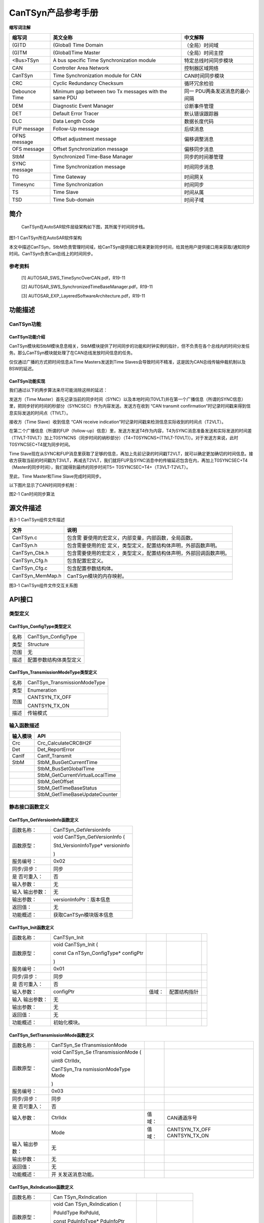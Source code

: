 ===================
CanTSyn产品参考手册
===================





**缩写词注解**

+------------+---------------------------+----------------------------+
| **缩写词** | **英文全称**              | **中文解释**               |
+------------+---------------------------+----------------------------+
| (G)TD      | (Global) Time Domain      | （全局）时间域             |
+------------+---------------------------+----------------------------+
| (G)TM      | (Global)Time Master       | （全局）时间主控           |
+------------+---------------------------+----------------------------+
| <Bus>TSyn  | A bus specific Time       | 特定总线时间同步模块       |
|            | Synchronization module    |                            |
+------------+---------------------------+----------------------------+
| CAN        | Controller Area Network   | 控制器区域网络             |
+------------+---------------------------+----------------------------+
| CanTSyn    | Time Synchronization      | CAN时间同步模块            |
|            | module for CAN            |                            |
+------------+---------------------------+----------------------------+
| CRC        | Cyclic Redundancy         | 循环冗余检验               |
|            | Checksum                  |                            |
+------------+---------------------------+----------------------------+
| Debounce   | Minimum gap between two   | 同一                       |
| Time       | Tx messages with the same | PDU两条发送消息的最小间隔  |
|            | PDU                       |                            |
+------------+---------------------------+----------------------------+
| DEM        | Diagnostic Event Manager  | 诊断事件管理               |
+------------+---------------------------+----------------------------+
| DET        | Default Error Tracer      | 默认错误跟踪器             |
+------------+---------------------------+----------------------------+
| DLC        | Data Length Code          | 数据长度代码               |
+------------+---------------------------+----------------------------+
| FUP        | Follow-Up message         | 后续消息                   |
| message    |                           |                            |
+------------+---------------------------+----------------------------+
| OFNS       | Offset adjustment message | 偏移调整消息               |
| message    |                           |                            |
+------------+---------------------------+----------------------------+
| OFS        | Offset Synchronization    | 偏移同步消息               |
| message    | message                   |                            |
+------------+---------------------------+----------------------------+
| StbM       | Synchronized Time-Base    | 同步的时间基管理           |
|            | Manager                   |                            |
+------------+---------------------------+----------------------------+
| SYNC       | Time Synchronization      | 时间同步消息               |
| message    | message                   |                            |
+------------+---------------------------+----------------------------+
| TG         | Time Gateway              | 时间网关                   |
+------------+---------------------------+----------------------------+
| Timesync   | Time Synchronization      | 时间同步                   |
+------------+---------------------------+----------------------------+
| TS         | Time Slave                | 时间从属                   |
+------------+---------------------------+----------------------------+
| TSD        | Time Sub-domain           | 时间子域                   |
+------------+---------------------------+----------------------------+

简介
====

   CanTSyn在AutoSAR软件层级架构如下图，其所属于时间同步栈。

|image1|

图1-1 CanTSyn所在AutoSAR软件架构

本文中描述CanTSyn，StbM负责管理时间域，给CanTSyn提供接口用来更新同步时间，给其他用户提供接口用来获取/通知同步时间。CanTSyn负责Can总线上的时间同步。

参考资料
--------

   [1] AUTOSAR_SWS_TimeSyncOverCAN.pdf，R19-11

   [2] AUTOSAR_SWS_SynchronizedTimeBaseManager.pdf，R19-11

   [3] AUTOSAR_EXP_LayeredSoftwareArchitecture.pdf，R19-11

功能描述
========

CanTSyn功能
-----------

CanTSyn功能介绍
~~~~~~~~~~~~~~~

CanTSyn模块和StbM模块息息相关，StbM模块提供了时间同步的功能和时钟实例的指针，但不负责在各个总线内的时间分发任务。那么CanTSyn模块就处理了在CAN总线发放时间信息的任务。

仅仅通过广播的方式把时间信息从Time Masters发送到Time
Slaves会导致时间不精准，这是因为CAN总线传输仲裁机制以及BSW的延迟。

CanTSyn功能实现
~~~~~~~~~~~~~~~

我们通过以下的两步算法来尽可能消除这样的延迟：

发送方（Time
Master）首先记录当前的同步时间（SYNC）以及本地时间(T0VLT)并在第一个广播信息（所谓的SYNC信息）里，把同步好的时间的秒部分（SYNCSEC）作为内容发送。发送方在收到
“CAN transmit
confirmation”时记录时间戳来得到信息实际发送的时间点（T1VLT）。

接收方（Time Slave）收到信息 “CAN receive
indication”时记录时间戳来检测信息实际收到的时间点（T2VLT）。

在第二个广播信息（所谓的FUP（follow-up）信息）里，发送方发送T4作为内容，T4为SYNC消息准备发送和实际发送的时间差（T1VLT-T0VLT）加上T0SYNCNS（同步时间的纳秒部分）（T4=T0SYNCNS+(T1VLT-T0VLT)）。对于发送方来说，此时T0SYNCSEC+T4就为同步时间。

Time
Slave现在从SYNC和FUP消息里获取了足够的信息，再加上先前记录的时间戳T2VLT，就可以确定更加确切的时间信息。接收方获取当前的时间戳为T3VLT，再减去T2VLT，我们就将FUP及SYNC消息中的传输延迟包含在内，再加上T0SYNCSEC+T4（Master的同步时间），我们就得到最终的同步时间T5=
T0SYNCSEC+T4+（T3VLT-T2VLT）。

至此，Time Master和Time Slave完成时间同步。

以下图片显示了CAN时间同步机制：

|image2|

图2-1 Can时间同步算法

源文件描述
==========

表3-1 CanTSyn组件文件描述

+---------------------+------------------------------------------------+
| **文件**            | **说明**                                       |
+---------------------+------------------------------------------------+
| CanTSyn.c           | 包含需                                         |
|                     | 要使用的宏定义，内部变量，内部函数，全局函数。 |
+---------------------+------------------------------------------------+
| CanTSyn.h           | 包含需要使用的宏                               |
|                     | 定义，类型定义，配置结构体声明，外部函数声明。 |
+---------------------+------------------------------------------------+
| CanTSyn_Cbk.h       | 包含需要使用的宏定义                           |
|                     | ，类型定义，配置结构体声明，外部回调函数声明。 |
+---------------------+------------------------------------------------+
| CanTSyn_Cfg.h       | 包含配置宏定义。                               |
+---------------------+------------------------------------------------+
| CanTSyn_Cfg.c       | 包含配置参数结构体。                           |
+---------------------+------------------------------------------------+
| CanTSyn_MemMap.h    | CanTSyn模块的内存映射。                        |
+---------------------+------------------------------------------------+

|image3|\ 图3-1 CanTSyn组件文件交互关系图

API接口
=======

类型定义
--------

CanTSyn_ConfigType类型定义
~~~~~~~~~~~~~~~~~~~~~~~~~~

+-----------+----------------------------------------------------------+
| 名称      | CanTSyn_ConfigType                                       |
+-----------+----------------------------------------------------------+
| 类型      | Structure                                                |
+-----------+----------------------------------------------------------+
| 范围      | 无                                                       |
+-----------+----------------------------------------------------------+
| 描述      | 配置参数结构体类型定义                                   |
+-----------+----------------------------------------------------------+

CanTSyn_TransmissionModeType类型定义
~~~~~~~~~~~~~~~~~~~~~~~~~~~~~~~~~~~~

+-----------+----------------------------------------------------------+
| 名称      | CanTSyn_TransmissionModeType                             |
+-----------+----------------------------------------------------------+
| 类型      | Enumeration                                              |
+-----------+----------------------------------------------------------+
| 范围      | CANTSYN_TX_OFF                                           |
|           |                                                          |
|           | CANTSYN_TX_ON                                            |
+-----------+----------------------------------------------------------+
| 描述      | 传输模式                                                 |
+-----------+----------------------------------------------------------+

输入函数描述
------------

+----------------------------------+-----------------------------------+
| **输入模块**                     | **API**                           |
+----------------------------------+-----------------------------------+
| Crc                              | Crc_CalculateCRC8H2F              |
+----------------------------------+-----------------------------------+
| Det                              | Det_ReportError                   |
+----------------------------------+-----------------------------------+
| CanIf                            | CanIf_Transmit                    |
+----------------------------------+-----------------------------------+
| StbM                             | StbM_BusGetCurrentTime            |
+----------------------------------+-----------------------------------+
|                                  | StbM_BusSetGlobalTime             |
+----------------------------------+-----------------------------------+
|                                  | StbM_GetCurrentVirtualLocalTime   |
+----------------------------------+-----------------------------------+
|                                  | StbM_GetOffset                    |
+----------------------------------+-----------------------------------+
|                                  | StbM_GetTimeBaseStatus            |
+----------------------------------+-----------------------------------+
|                                  | StbM_GetTimeBaseUpdateCounter     |
+----------------------------------+-----------------------------------+

静态接口函数定义
----------------

CanTSyn_GetVersionInfo函数定义
~~~~~~~~~~~~~~~~~~~~~~~~~~~~~~

+-------------+--------------------------------------------------------+
| 函数名称：  | CanTSyn_GetVersionInfo                                 |
+-------------+--------------------------------------------------------+
| 函数原型：  | void CanTSyn_GetVersionInfo (                          |
|             |                                                        |
|             | Std_VersionInfoType\* versioninfo                      |
|             |                                                        |
|             | )                                                      |
+-------------+--------------------------------------------------------+
| 服务编号：  | 0x02                                                   |
+-------------+--------------------------------------------------------+
| 同步/异步： | 同步                                                   |
+-------------+--------------------------------------------------------+
| 是          | 否                                                     |
| 否可重入：  |                                                        |
+-------------+--------------------------------------------------------+
| 输入参数：  | 无                                                     |
+-------------+--------------------------------------------------------+
| 输入        | 无                                                     |
| 输出参数：  |                                                        |
+-------------+--------------------------------------------------------+
| 输出参数：  | versionInfoPtr：版本信息                               |
+-------------+--------------------------------------------------------+
| 返回值：    | 无                                                     |
+-------------+--------------------------------------------------------+
| 功能概述：  | 获取CanTSyn模块版本信息                                |
+-------------+--------------------------------------------------------+

CanTSyn_Init函数定义
~~~~~~~~~~~~~~~~~~~~

+-------------+--------------------+---------+------------------------+---+
| 函数名称：  | CanTSyn_Init       |         |                        |   |
+-------------+--------------------+---------+------------------------+---+
| 函数原型：  | void CanTSyn_Init  |         |                        |   |
|             | (                  |         |                        |   |
|             |                    |         |                        |   |
|             | const              |         |                        |   |
|             | Ca                 |         |                        |   |
|             | nTSyn_ConfigType\* |         |                        |   |
|             | configPtr          |         |                        |   |
|             |                    |         |                        |   |
|             | )                  |         |                        |   |
+-------------+--------------------+---------+------------------------+---+
| 服务编号：  | 0x01               |         |                        |   |
+-------------+--------------------+---------+------------------------+---+
| 同步/异步： | 同步               |         |                        |   |
+-------------+--------------------+---------+------------------------+---+
| 是          | 否                 |         |                        |   |
| 否可重入：  |                    |         |                        |   |
+-------------+--------------------+---------+------------------------+---+
| 输入参数：  | configPtr          | 值域：  | 配置结构指针           |   |
+-------------+--------------------+---------+------------------------+---+
| 输入        | 无                 |         |                        |   |
| 输出参数：  |                    |         |                        |   |
+-------------+--------------------+---------+------------------------+---+
| 输出参数：  | 无                 |         |                        |   |
+-------------+--------------------+---------+------------------------+---+
| 返回值：    | 无                 |         |                        |   |
+-------------+--------------------+---------+------------------------+---+
| 功能概述：  | 初始化模块。       |         |                        |   |
+-------------+--------------------+---------+------------------------+---+

CanTSyn_SetTransmissionMode函数定义
~~~~~~~~~~~~~~~~~~~~~~~~~~~~~~~~~~~

+-------------+-------------------+---------+-------------------------+
| 函数名称：  | CanTSyn_Se        |         |                         |
|             | tTransmissionMode |         |                         |
+-------------+-------------------+---------+-------------------------+
| 函数原型：  | void              |         |                         |
|             | CanTSyn_Se        |         |                         |
|             | tTransmissionMode |         |                         |
|             | (                 |         |                         |
|             |                   |         |                         |
|             | uint8 CtrlIdx,    |         |                         |
|             |                   |         |                         |
|             | CanTSyn_Tra       |         |                         |
|             | nsmissionModeType |         |                         |
|             | Mode              |         |                         |
|             |                   |         |                         |
|             | )                 |         |                         |
+-------------+-------------------+---------+-------------------------+
| 服务编号：  | 0x03              |         |                         |
+-------------+-------------------+---------+-------------------------+
| 同步/异步： | 同步              |         |                         |
+-------------+-------------------+---------+-------------------------+
| 是          | 否                |         |                         |
| 否可重入：  |                   |         |                         |
+-------------+-------------------+---------+-------------------------+
| 输入参数：  | CtrlIdx           | 值域：  | CAN通道序号             |
+-------------+-------------------+---------+-------------------------+
|             | Mode              | 值域：  | CANTSYN_TX_OFF          |
|             |                   |         | CANTSYN_TX_ON           |
+-------------+-------------------+---------+-------------------------+
| 输入        | 无                |         |                         |
| 输出参数：  |                   |         |                         |
+-------------+-------------------+---------+-------------------------+
| 输出参数：  | 无                |         |                         |
+-------------+-------------------+---------+-------------------------+
| 返回值：    | 无                |         |                         |
+-------------+-------------------+---------+-------------------------+
| 功能概述：  | 开                |         |                         |
|             | 关发送消息功能。  |         |                         |
+-------------+-------------------+---------+-------------------------+

CanTSyn_RxIndication函数定义
~~~~~~~~~~~~~~~~~~~~~~~~~~~~

+-------------+-------------------+---------+-------------------------+
| 函数名称：  | Can               |         |                         |
|             | TSyn_RxIndication |         |                         |
+-------------+-------------------+---------+-------------------------+
| 函数原型：  | void              |         |                         |
|             | Can               |         |                         |
|             | TSyn_RxIndication |         |                         |
|             | (                 |         |                         |
|             |                   |         |                         |
|             | PduIdType         |         |                         |
|             | RxPduId,          |         |                         |
|             |                   |         |                         |
|             | const             |         |                         |
|             | PduInfoType\*     |         |                         |
|             | PduInfoPtr        |         |                         |
|             |                   |         |                         |
|             | )                 |         |                         |
+-------------+-------------------+---------+-------------------------+
| 服务编号：  | 0x42              |         |                         |
+-------------+-------------------+---------+-------------------------+
| 同步/异步： | 同步              |         |                         |
+-------------+-------------------+---------+-------------------------+
| 是          | 对于不同的PDU可   |         |                         |
| 否可重入：  | 重入，否则不可。  |         |                         |
+-------------+-------------------+---------+-------------------------+
| 输入参数：  | RxPduId           | 值域：  | 收到的PDU Id            |
+-------------+-------------------+---------+-------------------------+
|             | PduInfoPtr        | 值域：  | 数据信息指针            |
+-------------+-------------------+---------+-------------------------+
| 输入        | 无                |         |                         |
| 输出参数：  |                   |         |                         |
+-------------+-------------------+---------+-------------------------+
| 输出参数：  | 无                |         |                         |
+-------------+-------------------+---------+-------------------------+
| 返回值：    | 无                |         |                         |
+-------------+-------------------+---------+-------------------------+
| 功能概述：  | 提示从            |         |                         |
|             | 下层模块收到PDU。 |         |                         |
+-------------+-------------------+---------+-------------------------+

CanTSyn_TxConfirmation函数定义
~~~~~~~~~~~~~~~~~~~~~~~~~~~~~~

+-------------+----------------------+------+-------------------------+
| 函数名称：  | Ca                   |      |                         |
|             | nTSyn_TxConfirmation |      |                         |
+-------------+----------------------+------+-------------------------+
| 函数原型：  | void                 |      |                         |
|             | Ca                   |      |                         |
|             | nTSyn_TxConfirmation |      |                         |
|             | (                    |      |                         |
|             |                      |      |                         |
|             | PduIdType TxPduId,   |      |                         |
|             |                      |      |                         |
|             | Std_ReturnType       |      |                         |
|             | result               |      |                         |
|             |                      |      |                         |
|             | )                    |      |                         |
+-------------+----------------------+------+-------------------------+
| 服务编号：  | 0x40                 |      |                         |
+-------------+----------------------+------+-------------------------+
| 同步/异步： | 同步                 |      |                         |
+-------------+----------------------+------+-------------------------+
| 是          | 对于不同的P          |      |                         |
| 否可重入：  | DU可重入，否则不可。 |      |                         |
+-------------+----------------------+------+-------------------------+
| 输入参数：  | RxPduId              | 值   | 收到的PDU Id            |
|             |                      | 域： |                         |
+-------------+----------------------+------+-------------------------+
|             | result               | 值   | E_OK：成功发送。        |
|             |                      | 域： |                         |
|             |                      |      | E_NOT_Ok：发送失败      |
+-------------+----------------------+------+-------------------------+
| 输入        | 无                   |      |                         |
| 输出参数：  |                      |      |                         |
+-------------+----------------------+------+-------------------------+
| 输出参数：  | 无                   |      |                         |
+-------------+----------------------+------+-------------------------+
| 返回值：    | 无                   |      |                         |
+-------------+----------------------+------+-------------------------+
| 功能概述：  | 下层模块             |      |                         |
|             | 确认发送成功或失败。 |      |                         |
+-------------+----------------------+------+-------------------------+

CanTSyn_MainFunction函数定义
~~~~~~~~~~~~~~~~~~~~~~~~~~~~

+-------------+--------------------------------------------------------+
| 函数名称：  | CanTSyn_MainFunction                                   |
+-------------+--------------------------------------------------------+
| 函数原型：  | void CanTSyn_MainFunction (                            |
|             |                                                        |
|             | void                                                   |
|             |                                                        |
|             | )                                                      |
+-------------+--------------------------------------------------------+
| 服务编号：  | 0x06                                                   |
+-------------+--------------------------------------------------------+
| 功能概述：  | 模块主函数，循环调用，发送时间同步消息。               |
+-------------+--------------------------------------------------------+

可配置函数定义
--------------

无。

配置
====

配置列表
--------

表5-1属性描述

+------------+---------------------------------------------------------+
| UI名称     | 该配置项在配置工具界面显示的名称                        |
+------------+---------------------------------------------------------+
| 取值范围   | 该配置项允许的取值区间                                  |
+------------+---------------------------------------------------------+
| 默认取值   | 该配置项默认的配置值                                    |
+------------+---------------------------------------------------------+
| 参数描述   | 该配置项在标准的AUTOSAR_EcucParamDef.arxml文件中的描述  |
+------------+---------------------------------------------------------+
| 依赖关系   | 该配置项与其他模块或配置项的关系                        |
+------------+---------------------------------------------------------+

CanTSynGeneral
--------------

|image4|

图5-1 CanTSynGeneral 工具配置

表5-2 CanTSynGeneral配置描述

+-------------------+-----------+------------------+---------+--------+
| **UI名称**        | **描述**  |                  |         |        |
+-------------------+-----------+------------------+---------+--------+
| CanT              | 取值范围  | True、False      | 默      | False  |
| SynDevErrorDetect |           |                  | 认取值  |        |
+-------------------+-----------+------------------+---------+--------+
|                   | 参数描述  | 开关             |         |        |
|                   |           | 错误检测和通知。 |         |        |
+-------------------+-----------+------------------+---------+--------+
|                   | 依赖关系  | 无               |         |        |
+-------------------+-----------+------------------+---------+--------+
| CanTSynM          | 取值范围  | 0 .. INF         | 默      | 无     |
| ainFunctionPeriod |           |                  | 认取值  |        |
+-------------------+-----------+------------------+---------+--------+
|                   | 参数描述  | 主函数调度周期。 |         |        |
+-------------------+-----------+------------------+---------+--------+
|                   | 依赖关系  | 无               |         |        |
+-------------------+-----------+------------------+---------+--------+
| CanT              | 取值范围  | True、False      | 默      | False  |
| SynVersionInfoApi |           |                  | 认取值  |        |
+-------------------+-----------+------------------+---------+--------+
|                   | 参数描述  | 开关获           |         |        |
|                   |           | 取版本信息接口。 |         |        |
+-------------------+-----------+------------------+---------+--------+
|                   | 依赖关系  | 无               |         |        |
+-------------------+-----------+------------------+---------+--------+
| .. rubric:: Can   | 取值范围  | True、False      | 默      | False  |
| TSynR19CbkVersion |           |                  | 认取值  |        |
|    :name: can     |           |                  |         |        |
| tsynr19cbkversion |           |                  |         |        |
|    :              |           |                  |         |        |
| class: unnumbered |           |                  |         |        |
+-------------------+-----------+------------------+---------+--------+
|                   | 参数描述  | 选择C            |         |        |
|                   |           | anTSyn回调函数为 |         |        |
|                   |           | R19版本（默认为  |         |        |
|                   |           | 4.2.2 版本）。   |         |        |
+-------------------+-----------+------------------+---------+--------+
|                   | 依赖关系  | 无               |         |        |
+-------------------+-----------+------------------+---------+--------+

CanTSynGlobalTimeDomain
-----------------------

|image5|

图5-2 CanTSynGlobalTimeDomain 工具配置

表5-3 CanTSynGlobalTimeDomain配置描述

+-------------------+-----------+------------------+---------+--------+
| **UI名称**        | **描述**  |                  |         |        |
+-------------------+-----------+------------------+---------+--------+
| CanTSynG          | 取值范围  | 0 .. 31          | 默      | 无     |
| lobalTimeDomainId |           |                  | 认取值  |        |
+-------------------+-----------+------------------+---------+--------+
|                   | 参数描述  | 时间域ID。       |         |        |
+-------------------+-----------+------------------+---------+--------+
|                   | 依赖关系  | 无               |         |        |
+-------------------+-----------+------------------+---------+--------+
| CanTSynUse        | 取值范围  | True、False      | 默      | False  |
| ExtendedMsgFormat |           |                  | 认取值  |        |
+-------------------+-----------+------------------+---------+--------+
|                   | 参数描述  | 是否使           |         |        |
|                   |           | 用时间同步扩展格 |         |        |
|                   |           | 式（仅CANFD）。  |         |        |
+-------------------+-----------+------------------+---------+--------+
|                   | 依赖关系  | 无               |         |        |
+-------------------+-----------+------------------+---------+--------+
| CanTSynSynchr     | 取值范围  | reference        | 默      | 无     |
| onizedTimeBaseRef |           |                  | 认取值  |        |
+-------------------+-----------+------------------+---------+--------+
|                   | 参数描述  | 引               |         |        |
|                   |           | 用需要的时间基。 |         |        |
+-------------------+-----------+------------------+---------+--------+
|                   | 依赖关系  | StbMSync         |         |        |
|                   |           | hronizedTimeBase |         |        |
+-------------------+-----------+------------------+---------+--------+

CanTSynGlobalTimeSyncDataIDList
~~~~~~~~~~~~~~~~~~~~~~~~~~~~~~~

|image6|

图5-3 CanTSynGlobalTimeSyncDataIDList工具配置

 CanTSynGlobalTimeSyncDataIDListElement
^^^^^^^^^^^^^^^^^^^^^^^^^^^^^^^^^^^^^^^

|image7|

图5-4 CanTSynGlobalTimeSyncDataIdListElement工具配置

表5-4 CanTSynGlobalTimeSyncDataIdListElement配置描述

+----------------------+-----------+------------------+---------+-----+
| **UI名称**           | **描述**  |                  |         |     |
+----------------------+-----------+------------------+---------+-----+
| CanTSynGlobalTim     | 取值范围  | 0 .. 15          | 默      | 无  |
| eSyncDataIDListIndex |           |                  | 认取值  |     |
+----------------------+-----------+------------------+---------+-----+
|                      | 参数描述  | 用于             |         |     |
|                      |           | CRC计算和信息校  |         |     |
|                      |           | 验SYNC报文的Dat  |         |     |
|                      |           | aIDList的Index。 |         |     |
+----------------------+-----------+------------------+---------+-----+
|                      | 依赖关系  | 不可配，自       |         |     |
|                      |           | 动根据顺序生成。 |         |     |
+----------------------+-----------+------------------+---------+-----+
| CanTSynGlobalTim     | 取值范围  | 0 .. 255         | 默      | 无  |
| eSyncDataIDListValue |           |                  | 认取值  |     |
+----------------------+-----------+------------------+---------+-----+
|                      | 参数描述  | 用于CRC计算和信  |         |     |
|                      |           | 息校验SYNC报文的 |         |     |
|                      |           | DataIDList的值。 |         |     |
+----------------------+-----------+------------------+---------+-----+
|                      | 依赖关系  | 无               |         |     |
+----------------------+-----------+------------------+---------+-----+

CanTSynGlobalTimeFupDataIDList
~~~~~~~~~~~~~~~~~~~~~~~~~~~~~~

|image8|

图5-5 CanTSynGlobalTimeFupDataIdList工具配置

 CanTSynGlobalTimeFupDataIDListElement
^^^^^^^^^^^^^^^^^^^^^^^^^^^^^^^^^^^^^^

|image9|

图5-6 CanTSynGlobalTimeFupDataIdListElement工具配置

表5-5 CanTSynGlobalTimeFupDataIdListElement配置描述

+---------------------+-----------+------------------+---------+-----+
| **UI名称**          | **描述**  |                  |         |     |
+---------------------+-----------+------------------+---------+-----+
| CanTSynGlobalTim    | 取值范围  | 0 .. 15          | 默      | 无  |
| eFupDataIDListIndex |           |                  | 认取值  |     |
+---------------------+-----------+------------------+---------+-----+
|                     | 参数描述  | 用               |         |     |
|                     |           | 于CRC计算和信息  |         |     |
|                     |           | 校验FUP报文的Dat |         |     |
|                     |           | aIDList的Index。 |         |     |
+---------------------+-----------+------------------+---------+-----+
|                     | 依赖关系  | 不可配，自       |         |     |
|                     |           | 动根据顺序生成。 |         |     |
+---------------------+-----------+------------------+---------+-----+
| CanTSynGlobalTim    | 取值范围  | 0 .. 255         | 默      | 无  |
| eFupDataIDListValue |           |                  | 认取值  |     |
+---------------------+-----------+------------------+---------+-----+
|                     | 参数描述  | 用于CRC计算和信  |         |     |
|                     |           | 息校验SYNC报文的 |         |     |
|                     |           | DataIDList的值。 |         |     |
+---------------------+-----------+------------------+---------+-----+
|                     | 依赖关系  | 无               |         |     |
+---------------------+-----------+------------------+---------+-----+

CanTSynGlobalTimeOfsDataIDList
~~~~~~~~~~~~~~~~~~~~~~~~~~~~~~

|image10|

图5-7 CanTSynGlobalTimeOfsDataIdList工具配置

 CanTSynGlobalTimeOfsDataIDListElement
^^^^^^^^^^^^^^^^^^^^^^^^^^^^^^^^^^^^^^

|image11|

图5-8 CanTSynGlobalTimeOfsDataIdListElement工具配置

表5-6 CanTSynGlobalTimeOfsDataIdListElement配置描述

+--------------------+-----------+------------------+---------+------+
| **UI名称**         | **描述**  |                  |         |      |
+--------------------+-----------+------------------+---------+------+
| CanTSynGlobalTime  | 取值范围  | 0 .. 15          | 默      | 无   |
| OfsDataIDListIndex |           |                  | 认取值  |      |
+--------------------+-----------+------------------+---------+------+
|                    | 参数描述  | 用               |         |      |
|                    |           | 于CRC计算和信息  |         |      |
|                    |           | 校验OFS报文的Dat |         |      |
|                    |           | aIDList的Index。 |         |      |
+--------------------+-----------+------------------+---------+------+
|                    | 依赖关系  | 不可配，自       |         |      |
|                    |           | 动根据顺序生成。 |         |      |
+--------------------+-----------+------------------+---------+------+
| CanTSynGlobalTime  | 取值范围  | 0 .. 255         | 默      | 无   |
| OfsDataIDListValue |           |                  | 认取值  |      |
+--------------------+-----------+------------------+---------+------+
|                    | 参数描述  | 用于CRC计算和信  |         |      |
|                    |           | 息校验OFS报文的  |         |      |
|                    |           | DataIDList的值。 |         |      |
+--------------------+-----------+------------------+---------+------+
|                    | 依赖关系  | 无               |         |      |
+--------------------+-----------+------------------+---------+------+

CanTSynGlobalTimeOfnsDataIDList
~~~~~~~~~~~~~~~~~~~~~~~~~~~~~~~

|image12|

图5-9 CanTSynGlobalTimeOfnsDataIdList工具配置

 CanTSynGlobalTimeOfnsDataIDListElement
^^^^^^^^^^^^^^^^^^^^^^^^^^^^^^^^^^^^^^^

|image13|

图5-10 CanTSynGlobalTimeOfnsDataIdListElement工具配置

表5-7 CanTSynGlobalTimeOfnsDataIdListElement配置描述

+--------------------+-----------+------------------+---------+------+
| **UI名称**         | **描述**  |                  |         |      |
+--------------------+-----------+------------------+---------+------+
| CanTSynGlobalTimeO | 取值范围  | 0 .. 15          | 默      | 无   |
| fnsDataIDListIndex |           |                  | 认取值  |      |
+--------------------+-----------+------------------+---------+------+
|                    | 参数描述  | 用于             |         |      |
|                    |           | CRC计算和信息校  |         |      |
|                    |           | 验OFNS报文的Dat  |         |      |
|                    |           | aIDList的Index。 |         |      |
+--------------------+-----------+------------------+---------+------+
|                    | 依赖关系  | 不可配，自       |         |      |
|                    |           | 动根据顺序生成。 |         |      |
+--------------------+-----------+------------------+---------+------+
| CanTSynGlobalTimeO | 取值范围  | 0 .. 255         | 默      | 无   |
| fnsDataIDListValue |           |                  | 认取值  |      |
+--------------------+-----------+------------------+---------+------+
|                    | 参数描述  | 用于CRC计算和信  |         |      |
|                    |           | 息校验OFNS报文的 |         |      |
|                    |           | DataIDList的值。 |         |      |
+--------------------+-----------+------------------+---------+------+
|                    | 依赖关系  | 无               |         |      |
+--------------------+-----------+------------------+---------+------+

CanTSynGlobalTimeMaster
~~~~~~~~~~~~~~~~~~~~~~~

|image14|

图5-11 CanTSynGlobalTimeMaster工具配置

表5-8 CanTSynGlobalTimeMaster配置描述

+--------------------+-----------+------------------+---------+------+
| **UI名称**         | **描述**  |                  |         |      |
+--------------------+-----------+------------------+---------+------+
| CanTSynC           | 取值范围  | 0 .. INF         | 默      | 无   |
| yclicMsgResumeTime |           |                  | 认取值  |      |
+--------------------+-----------+------------------+---------+------+
|                    | 参数描述  | 在立即传         |         |      |
|                    |           | 输之后，间隔多久 |         |      |
|                    |           | 发送第一帧常规循 |         |      |
|                    |           | 环时间同步报文。 |         |      |
|                    |           | 单位：秒。       |         |      |
+--------------------+-----------+------------------+---------+------+
|                    | 依赖关系  | 无               |         |      |
+--------------------+-----------+------------------+---------+------+
| CanTSynGlob        | 取值范围  | 0 .. INF         | 默      | 无   |
| alTimeDebounceTime |           |                  | 认取值  |      |
+--------------------+-----------+------------------+---------+------+
|                    | 参数描述  | SYNC消息和       |         |      |
|                    |           | FUP消息之间以及O |         |      |
|                    |           | FS和OFNS消息之间 |         |      |
|                    |           | 的发送间隔时间。 |         |      |
+--------------------+-----------+------------------+---------+------+
|                    | 依赖关系  | 无               |         |      |
+--------------------+-----------+------------------+---------+------+
| CanTSynGlob        | 取值范围  | CRC_SUPPORTED/   | 默      | 无   |
| alTimeTxCrcSecured |           | C                | 认取值  |      |
|                    |           | RC_NOT_SUPPORTED |         |      |
+--------------------+-----------+------------------+---------+------+
|                    | 参数描述  | 发送报文的C      |         |      |
|                    |           | RC校验支持形式。 |         |      |
+--------------------+-----------+------------------+---------+------+
|                    | 依赖关系  | 当其为CRC_SUPPOR |         |      |
|                    |           | TED时，若CanTSyn |         |      |
|                    |           | GlobalTimeDomain |         |      |
|                    |           | Id为0-15，则需配 |         |      |
|                    |           | 置CanTSynGlobalT |         |      |
|                    |           | imeSyncDataIDLis |         |      |
|                    |           | t和CanTSynGlobal |         |      |
|                    |           | TimeFupDataIDLis |         |      |
|                    |           | t；若CanTSynGlob |         |      |
|                    |           | alTimeDomainId为 |         |      |
|                    |           | 16-31，则需配置C |         |      |
|                    |           | anTSynGlobalTime |         |      |
|                    |           | OfsDataIDList和C |         |      |
|                    |           | anTSynGlobalTime |         |      |
|                    |           | OfnsDataIDList。 |         |      |
+--------------------+-----------+------------------+---------+------+
| CanTSyn            | 取值范围  | 0 .. INF         | 默      | 无   |
| GlobalTimeTxPeriod |           |                  | 认取值  |      |
+--------------------+-----------+------------------+---------+------+
|                    | 参数描述  | 同               |         |      |
|                    |           | 步报文发送周期。 |         |      |
+--------------------+-----------+------------------+---------+------+
|                    | 依赖关系  | 无               |         |      |
+--------------------+-----------+------------------+---------+------+
| CanTSy             | 取值范围  | True、False      | 默      | 无   |
| nImmediateTimeSync |           |                  | 认取值  |      |
+--------------------+-----------+------------------+---------+------+
|                    | 参数描述  | 开关在主函数     |         |      |
|                    |           | 中对StbM_GetTim  |         |      |
|                    |           | eBaseUpdateCount |         |      |
|                    |           | er()的周期调用。 |         |      |
+--------------------+-----------+------------------+---------+------+
|                    | 依赖关系  | 无               |         |      |
+--------------------+-----------+------------------+---------+------+
| CanTSynMasterC     | 取值范围  | 0 .. INF         | 默      | 无   |
| onfirmationTimeout |           |                  | 认取值  |      |
+--------------------+-----------+------------------+---------+------+
|                    | 参数描述  | 发送             |         |      |
|                    |           | 时间同步消息之后 |         |      |
|                    |           | 的确认等待超时。 |         |      |
+--------------------+-----------+------------------+---------+------+
|                    | 依赖关系  | 无               |         |      |
+--------------------+-----------+------------------+---------+------+

 CanTSynGlobalTimeMasterPdu
^^^^^^^^^^^^^^^^^^^^^^^^^^^

|image15|

图5-12 CanTSynGlobalTimeMasterPdu工具配置

表5-9 CanTSynGlobalTimeMasterPdu配置描述

+-------------------+-----------+------------------+---------+--------+
| **UI名称**        | **描述**  |                  |         |        |
+-------------------+-----------+------------------+---------+--------+
| CanTSy            | 取值范围  | Reference        | 默      | 无     |
| nGlobalTimePduRef |           |                  | 认取值  |        |
+-------------------+-----------+------------------+---------+--------+
|                   | 参数描述  | 发送时间同步消息 |         |        |
|                   |           | 所用的pdu引用。  |         |        |
+-------------------+-----------+------------------+---------+--------+
|                   | 依赖关系  | Pdu              |         |        |
+-------------------+-----------+------------------+---------+--------+

CanTSynGlobalTimeSlave
~~~~~~~~~~~~~~~~~~~~~~

|image16|

图5-13 CanTSynGlobalTimeSlave工具配置

表5-10 CanTSynGlobalTimeSlave配置描述

+--------------------+-----------+------------------+---------+--------+
| **UI名称**         | **描述**  |                  |         |        |
+--------------------+-----------+------------------+---------+--------+
| CanTSynGlobalT     | 取值范围  | 0 .. INF         | 默      | 无     |
| imeFollowUpTimeout |           |                  | 认取值  |        |
+--------------------+-----------+------------------+---------+--------+
|                    | 参数描述  | 等待Follow_Up    |         |        |
|                    |           | 报文的超时时间。 |         |        |
+--------------------+-----------+------------------+---------+--------+
|                    | 依赖关系  | 无               |         |        |
+--------------------+-----------+------------------+---------+--------+
| CanTS              | 取值范围  | 1 .. 15          | 默      | 无     |
| ynGlobalTimeSequen |           |                  | 认取值  |        |
| ceCounterJumpWidth |           |                  |         |        |
+--------------------+-----------+------------------+---------+--------+
|                    | 参数描述  | 两帧             |         |        |
|                    |           | SYNC或OFS消息之  |         |        |
|                    |           | 间的最大Sequence |         |        |
|                    |           | Counter差。      |         |        |
+--------------------+-----------+------------------+---------+--------+
|                    | 依赖关系  | 无               |         |        |
+--------------------+-----------+------------------+---------+--------+
| Can                | 取值范围  | CRC_IGNORED/     | 默      | 无     |
| TSynRxCrcValidated |           |                  | 认取值  |        |
|                    |           | CR               |         |        |
|                    |           | C_NOT_VALIDATED/ |         |        |
|                    |           |                  |         |        |
|                    |           | CRC_OPTIONAL/    |         |        |
|                    |           |                  |         |        |
|                    |           | CRC_VALIDATED    |         |        |
+--------------------+-----------+------------------+---------+--------+
|                    | 参数描述  | 接收报文的C      |         |        |
|                    |           | RC校验支持形式。 |         |        |
+--------------------+-----------+------------------+---------+--------+
|                    | 依赖关系  | 当其为CRC_OPTI   |         |        |
|                    |           | ONAL或CRC_VALIDA |         |        |
|                    |           | TED时，若CanTSyn |         |        |
|                    |           | GlobalTimeDomain |         |        |
|                    |           | Id为0-15，则需配 |         |        |
|                    |           | 置CanTSynGlobalT |         |        |
|                    |           | imeSyncDataIDLis |         |        |
|                    |           | t和CanTSynGlobal |         |        |
|                    |           | TimeFupDataIDLis |         |        |
|                    |           | t；若CanTSynGlob |         |        |
|                    |           | alTimeDomainId为 |         |        |
|                    |           | 16-31，则需配置C |         |        |
|                    |           | anTSynGlobalTime |         |        |
|                    |           | OfsDataIDList和C |         |        |
|                    |           | anTSynGlobalTime |         |        |
|                    |           | OfnsDataIDList。 |         |        |
+--------------------+-----------+------------------+---------+--------+

 CanTSynGlobalTimeSlavePdu
^^^^^^^^^^^^^^^^^^^^^^^^^^

|image17|

图5-14 CanTSynGlobalTimeSlavePdu工具配置

表5-11 CanTSynGlobalTimeSlavePdu配置描述

+------------------+-----------+------------------+---------+----------+
| **UI名称**       | **描述**  |                  |         |          |
+------------------+-----------+------------------+---------+----------+
| CanTSyn          | 取值范围  | Reference        | 默      | 无       |
| GlobalTimePduRef |           |                  | 认取值  |          |
+------------------+-----------+------------------+---------+----------+
|                  | 参数描述  | 接收报文         |         |          |
|                  |           | 所用的pdu引用。  |         |          |
+------------------+-----------+------------------+---------+----------+
|                  | 依赖关系  | Pdu              |         |          |
+------------------+-----------+------------------+---------+----------+

.. |image1| image:: ../../_static/参考手册/CanTSyn/image1.png
   :width: 5.8709in
   :height: 3.68556in
.. |image2| image:: ../../_static/参考手册/CanTSyn/image2.png
   :width: 5.78125in
   :height: 2.80208in
.. |image3| image:: ../../_static/参考手册/CanTSyn/image3.png
   :width: 5.76736in
   :height: 3.98958in
.. |image4| image:: ../../_static/参考手册/CanTSyn/image4.png
   :width: 5.22917in
   :height: 1.15625in
.. |image5| image:: ../../_static/参考手册/CanTSyn/image5.png
   :width: 5.76181in
   :height: 1.42292in
.. |image6| image:: ../../_static/参考手册/CanTSyn/image6.png
   :width: 4.13599in
   :height: 2.17739in
.. |image7| image:: ../../_static/参考手册/CanTSyn/image7.png
   :width: 5.23958in
   :height: 1.10417in
.. |image8| image:: ../../_static/参考手册/CanTSyn/image8.png
   :width: 5in
   :height: 2.41667in
.. |image9| image:: ../../_static/参考手册/CanTSyn/image9.png
   :width: 5.22917in
   :height: 1.0625in
.. |image10| image:: ../../_static/参考手册/CanTSyn/image10.png
   :width: 4.54167in
   :height: 2.5in
.. |image11| image:: ../../_static/参考手册/CanTSyn/image11.png
   :width: 5.26042in
   :height: 1.02083in
.. |image12| image:: ../../_static/参考手册/CanTSyn/image12.png
   :width: 5.04167in
   :height: 3.86458in
.. |image13| image:: ../../_static/参考手册/CanTSyn/image13.png
   :width: 5.30208in
   :height: 1.04167in
.. |image14| image:: ../../_static/参考手册/CanTSyn/image14.png
   :width: 5.5in
   :height: 1.95833in
.. |image15| image:: ../../_static/参考手册/CanTSyn/image15.png
   :width: 5.54167in
   :height: 0.72917in
.. |image16| image:: ../../_static/参考手册/CanTSyn/image16.png
   :width: 5.5in
   :height: 1.41667in
.. |image17| image:: ../../_static/参考手册/CanTSyn/image17.png
   :width: 5.54167in
   :height: 0.72917in
